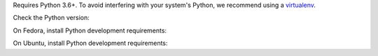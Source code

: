 .. Note: This is duplicated in the library documentation.

Requires Python 3.6+.
To avoid interfering with your system's Python, we recommend using a `virtualenv <https://virtualenv.pypa.io/en/stable/>`_.

Check the Python version:

.. This has been tested by using:
.. $ docker run -it fedora bash

.. substitution-prompt:: bash

   python3 --version

On Fedora, install Python development requirements:

.. substitution-prompt:: bash

   dnf install -y git python3-devel

On Ubuntu, install Python development requirements:

.. This has been tested by using:
.. $ docker run -it vcatechnology/linux-mint bash
.. and
.. $ docker run -it ubuntu bash

.. substitution-prompt:: bash

   apt update -y && \
   apt install -y software-properties-common && \
   apt upgrade -y python-apt && \
   add-apt-repository -y ppa:deadsnakes/ppa && \
   apt update -y && \
   apt upgrade -y gcc python3-dev python3.6-dev libffi-dev libssl-dev git python3-pip
   pip3 install setuptools
